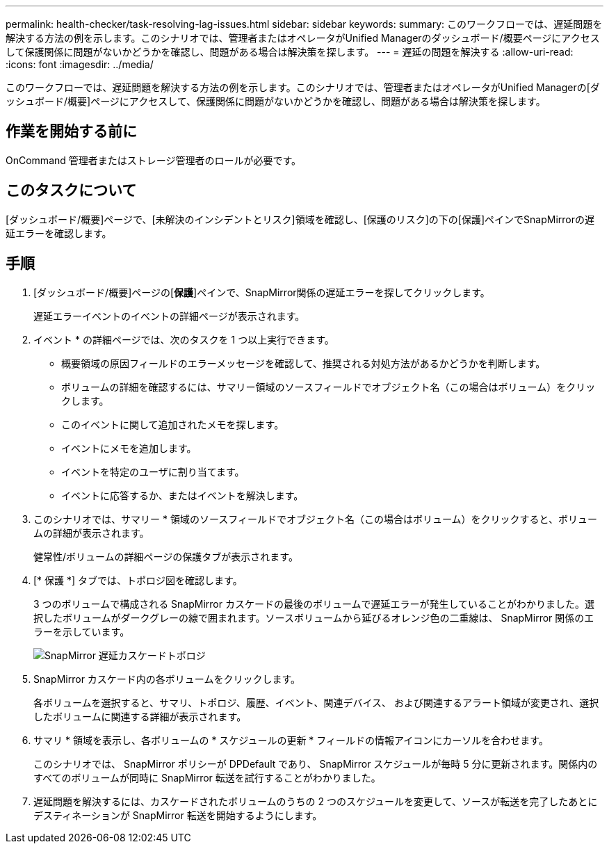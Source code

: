 ---
permalink: health-checker/task-resolving-lag-issues.html 
sidebar: sidebar 
keywords:  
summary: このワークフローでは、遅延問題を解決する方法の例を示します。このシナリオでは、管理者またはオペレータがUnified Managerのダッシュボード/概要ページにアクセスして保護関係に問題がないかどうかを確認し、問題がある場合は解決策を探します。 
---
= 遅延の問題を解決する
:allow-uri-read: 
:icons: font
:imagesdir: ../media/


[role="lead"]
このワークフローでは、遅延問題を解決する方法の例を示します。このシナリオでは、管理者またはオペレータがUnified Managerの[ダッシュボード/概要]ページにアクセスして、保護関係に問題がないかどうかを確認し、問題がある場合は解決策を探します。



== 作業を開始する前に

OnCommand 管理者またはストレージ管理者のロールが必要です。



== このタスクについて

[ダッシュボード/概要]ページで、[未解決のインシデントとリスク]領域を確認し、[保護のリスク]の下の[保護]ペインでSnapMirrorの遅延エラーを確認します。



== 手順

. [ダッシュボード/概要]ページの[*保護*]ペインで、SnapMirror関係の遅延エラーを探してクリックします。
+
遅延エラーイベントのイベントの詳細ページが表示されます。

. イベント * の詳細ページでは、次のタスクを 1 つ以上実行できます。
+
** 概要領域の原因フィールドのエラーメッセージを確認して、推奨される対処方法があるかどうかを判断します。
** ボリュームの詳細を確認するには、サマリー領域のソースフィールドでオブジェクト名（この場合はボリューム）をクリックします。
** このイベントに関して追加されたメモを探します。
** イベントにメモを追加します。
** イベントを特定のユーザに割り当てます。
** イベントに応答するか、またはイベントを解決します。


. このシナリオでは、サマリー * 領域のソースフィールドでオブジェクト名（この場合はボリューム）をクリックすると、ボリュームの詳細が表示されます。
+
健常性/ボリュームの詳細ページの保護タブが表示されます。

. [* 保護 *] タブでは、トポロジ図を確認します。
+
3 つのボリュームで構成される SnapMirror カスケードの最後のボリュームで遅延エラーが発生していることがわかりました。選択したボリュームがダークグレーの線で囲まれます。ソースボリュームから延びるオレンジ色の二重線は、 SnapMirror 関係のエラーを示しています。

+
image::../media/topology-cascade-lag-error.gif[SnapMirror 遅延カスケードトポロジ]

. SnapMirror カスケード内の各ボリュームをクリックします。
+
各ボリュームを選択すると、サマリ、トポロジ、履歴、イベント、関連デバイス、 および関連するアラート領域が変更され、選択したボリュームに関連する詳細が表示されます。

. サマリ * 領域を表示し、各ボリュームの * スケジュールの更新 * フィールドの情報アイコンにカーソルを合わせます。
+
このシナリオでは、 SnapMirror ポリシーが DPDefault であり、 SnapMirror スケジュールが毎時 5 分に更新されます。関係内のすべてのボリュームが同時に SnapMirror 転送を試行することがわかりました。

. 遅延問題を解決するには、カスケードされたボリュームのうちの 2 つのスケジュールを変更して、ソースが転送を完了したあとにデスティネーションが SnapMirror 転送を開始するようにします。

